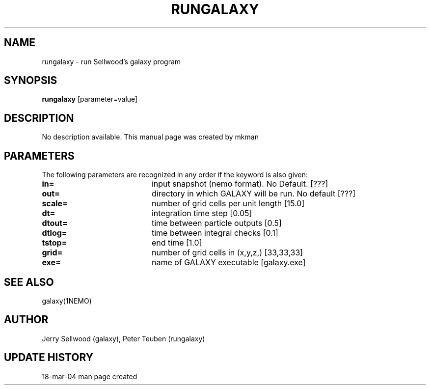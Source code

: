 .TH RUNGALAXY 1NEMO "18 March 2004"
.SH NAME
rungalaxy \- run Sellwood's galaxy program
.SH SYNOPSIS
\fBrungalaxy\fP [parameter=value]
.SH DESCRIPTION
No description available. This manual page was created by mkman
.SH PARAMETERS
The following parameters are recognized in any order if the keyword
is also given:
.TP 20
\fBin=\fP
input snapshot (nemo format).
No Default. [???]   
.TP 20
\fBout=\fP
directory in which GALAXY will be run.
No default [???]
.TP 20
\fBscale=\fP
number of grid cells per unit length [15.0]
.TP 20
\fBdt=\fP
integration time step [0.05]    
.TP 20
\fBdtout=\fP
time between particle outputs [0.5]   
.TP 20
\fBdtlog=\fP
time between integral checks [0.1]   
.TP 20
\fBtstop=\fP
end time [1.0]     
.TP 20
\fBgrid=\fP
number of grid cells in (x,y,z,) [33,33,33] 
.TP 20
\fBexe=\fP
name of GALAXY executable [galaxy.exe]   
.SH SEE ALSO
galaxy(1NEMO)
.SH AUTHOR
Jerry Sellwood (galaxy), Peter Teuben (rungalaxy)
.SH UPDATE HISTORY
.nf
.ta +1.0i +4.0i
18-mar-04	man page created
.fi
